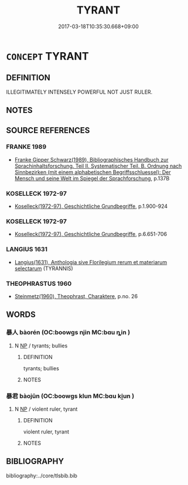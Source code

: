 # -*- mode: mandoku-tls-view -*-
#+TITLE: TYRANT
#+DATE: 2017-03-18T10:35:30.668+09:00        
#+STARTUP: content
* =CONCEPT= TYRANT
:PROPERTIES:
:CUSTOM_ID: uuid-6e397ac8-242c-4b7e-aa52-095fc1590f4e
:TR_ZH: 霸王
:END:
** DEFINITION

ILLEGITIMATELY INTENSELY POWERFUL NOT JUST RULER.

** NOTES

** SOURCE REFERENCES
*** FRANKE 1989
 - [[cite:FRANKE-1989][Franke Gipper Schwarz(1989), Bibliographisches Handbuch zur Sprachinhaltsforschung. Teil II. Systematischer Teil. B. Ordnung nach Sinnbezirken (mit einem alphabetischen Begriffsschluessel): Der Mensch und seine Welt im Spiegel der Sprachforschung]], p.137B

*** KOSELLECK 1972-97
 - [[cite:KOSELLECK-1972-97][Koselleck(1972-97), Geschichtliche Grundbegriffe]], p.1.900-924

*** KOSELLECK 1972-97
 - [[cite:KOSELLECK-1972-97][Koselleck(1972-97), Geschichtliche Grundbegriffe]], p.6.651-706

*** LANGIUS 1631
 - [[cite:LANGIUS-1631][Langius(1631), Anthologia sive Florilegium rerum et materiarum selectarum]] (TYRANNIS)
*** THEOPHRASTUS 1960
 - [[cite:THEOPHRASTUS-1960][Steinmetz(1960), Theophrast, Charaktere]], p.no. 26

** WORDS
   :PROPERTIES:
   :VISIBILITY: children
   :END:
*** 暴人 bàorén (OC:boowɡs njin MC:bɑu ȵin )
:PROPERTIES:
:CUSTOM_ID: uuid-871e7c43-81de-476a-9f53-8b996bb0c0bc
:Char+: 暴(72,11/15) 人(9,0/2) 
:GY_IDS+: uuid-8445d7e7-75b5-498c-bed3-d8c1cbee89b7 uuid-21fa0930-1ebd-4609-9c0d-ef7ef7a2723f
:PY+: bào rén    
:OC+: boowɡs njin    
:MC+: bɑu ȵin    
:END: 
**** N [[tls:syn-func::#uuid-a8e89bab-49e1-4426-b230-0ec7887fd8b4][NP]] / tyrants; bullies
:PROPERTIES:
:CUSTOM_ID: uuid-a8ac5029-94f2-4206-88a2-618377b81b9d
:END:
****** DEFINITION

tyrants; bullies

****** NOTES

*** 暴君 bàojūn (OC:boowɡs klun MC:bɑu ki̯un )
:PROPERTIES:
:CUSTOM_ID: uuid-3a34d04e-fede-4220-90d0-e21b5c50c4d3
:Char+: 暴(72,11/15) 君(30,4/7) 
:GY_IDS+: uuid-8445d7e7-75b5-498c-bed3-d8c1cbee89b7 uuid-eb6d0697-3735-4cf8-b59b-ea3a1c5eb461
:PY+: bào jūn    
:OC+: boowɡs klun    
:MC+: bɑu ki̯un    
:END: 
**** N [[tls:syn-func::#uuid-a8e89bab-49e1-4426-b230-0ec7887fd8b4][NP]] / violent ruler, tyrant
:PROPERTIES:
:CUSTOM_ID: uuid-575bab16-5558-455a-a3e5-c87df756a2b0
:END:
****** DEFINITION

violent ruler, tyrant

****** NOTES

** BIBLIOGRAPHY
bibliography:../core/tlsbib.bib
